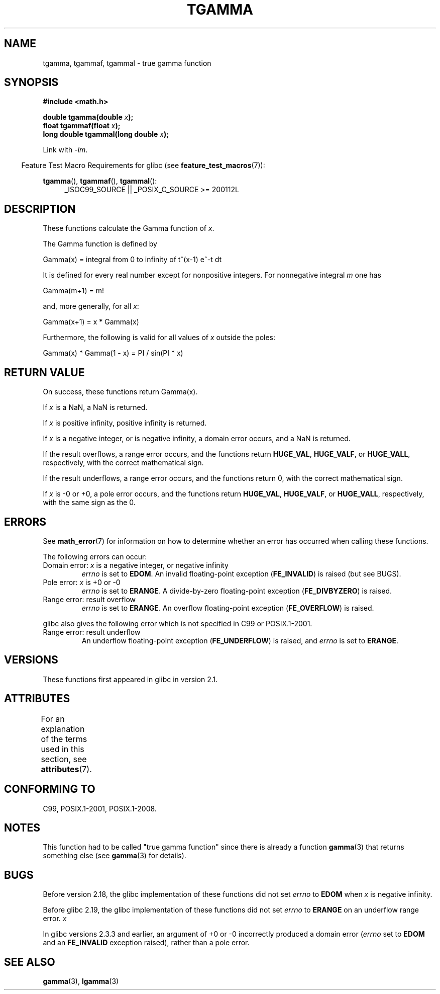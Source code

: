 .\" Copyright 2002 Walter Harms (walter.harms@informatik.uni-oldenburg.de)
.\"
.\" %%%LICENSE_START(GPL_NOVERSION_ONELINE)
.\" Distributed under GPL
.\" %%%LICENSE_END
.\"
.\" Based on glibc infopages
.\" and Copyright 2008, Linux Foundation, written by Michael Kerrisk
.\"     <mtk.manpages@gmail.com>
.\" Modified 2004-11-15, fixed error noted by Fabian Kreutz
.\"	 <kreutz@dbs.uni-hannover.de>
.\"
.TH TGAMMA 3 2016-12-12 "GNU" "Linux Programmer's Manual"
.SH NAME
tgamma, tgammaf, tgammal \- true gamma function
.SH SYNOPSIS
.B #include <math.h>
.PP
.BI "double tgamma(double " x );
.br
.BI "float tgammaf(float " x );
.br
.BI "long double tgammal(long double " x );
.PP
Link with \fI\-lm\fP.
.PP
.in -4n
Feature Test Macro Requirements for glibc (see
.BR feature_test_macros (7)):
.in
.PP
.ad l
.BR tgamma (),
.BR tgammaf (),
.BR tgammal ():
.RS 4
_ISOC99_SOURCE ||
_POSIX_C_SOURCE\ >=\ 200112L
.RE
.ad
.SH DESCRIPTION
These functions calculate the Gamma function of
.IR x .
.PP
The Gamma function is defined by
.sp
    Gamma(x) = integral from 0 to infinity of t^(x\-1) e^\-t dt
.sp
It is defined for every real number except for nonpositive integers.
For nonnegative integral
.I m
one has
.sp
    Gamma(m+1) = m!
.sp
and, more generally, for all
.IR x :
.sp
    Gamma(x+1) = x * Gamma(x)
.sp
Furthermore, the following is valid for all values of
.I x
outside the poles:
.sp
    Gamma(x) * Gamma(1 \- x) = PI / sin(PI * x)
.PP
.SH RETURN VALUE
On success, these functions return Gamma(x).
.PP
If
.I x
is a NaN, a NaN is returned.
.PP
If
.I x
is positive infinity, positive infinity is returned.
.PP
If
.I x
is a negative integer, or is negative infinity,
a domain error occurs,
and a NaN is returned.
.PP
If the result overflows,
a range error occurs,
and the functions return
.BR HUGE_VAL ,
.BR HUGE_VALF ,
or
.BR HUGE_VALL ,
respectively, with the correct mathematical sign.
.PP
If the result underflows,
a range error occurs,
and the functions return 0, with the correct mathematical sign.
.PP
If
.I x
is \-0 or +0,
a pole error occurs,
and the functions return
.BR HUGE_VAL ,
.BR HUGE_VALF ,
or
.BR HUGE_VALL ,
respectively, with the same sign as the 0.
.SH ERRORS
See
.BR math_error (7)
for information on how to determine whether an error has occurred
when calling these functions.
.PP
The following errors can occur:
.TP
Domain error: \fIx\fP is a negative integer, or negative infinity
.I errno
is set to
.BR EDOM .
An invalid floating-point exception
.RB ( FE_INVALID )
is raised (but see BUGS).
.TP
Pole error: \fIx\fP is +0 or \-0
.I errno
is set to
.BR ERANGE .
A divide-by-zero floating-point exception
.RB ( FE_DIVBYZERO )
is raised.
.TP
Range error: result overflow
.I errno
is set to
.BR ERANGE .
An overflow floating-point exception
.RB ( FE_OVERFLOW )
is raised.
.PP
glibc also gives the following error which is not specified
in C99 or POSIX.1-2001.
.TP
Range error: result underflow
.\" e.g., tgamma(-172.5) on glibc 2.8/x86-32
.\" .I errno
.\" is set to
.\" .BR ERANGE .
An underflow floating-point exception
.RB ( FE_UNDERFLOW )
is raised, and
.I errno
is set to
.BR ERANGE .
.\" glibc (as at 2.8) also supports an inexact
.\" exception for various cases.
.SH VERSIONS
These functions first appeared in glibc in version 2.1.
.SH ATTRIBUTES
For an explanation of the terms used in this section, see
.BR attributes (7).
.TS
allbox;
lbw30 lb lb
l l l.
Interface	Attribute	Value
T{
.BR tgamma (),
.BR tgammaf (),
.BR tgammal ()
T}	Thread safety	MT-Safe
.TE
.SH CONFORMING TO
C99, POSIX.1-2001, POSIX.1-2008.
.SH NOTES
This function had to be called "true gamma function"
since there is already a function
.BR gamma (3)
that returns something else (see
.BR gamma (3)
for details).
.SH BUGS
Before version 2.18, the glibc implementation of these functions did not set
.\" http://sources.redhat.com/bugzilla/show_bug.cgi?id=6809
.I errno
to
.B EDOM
when
.I x
is negative infinity.
.PP
Before glibc 2.19,
.\" http://sources.redhat.com/bugzilla/show_bug.cgi?id=6810
the glibc implementation of these functions did not set
.I errno
to
.B ERANGE
on an underflow range error.
.I x
.PP
.\"
In glibc versions 2.3.3 and earlier,
an argument of +0 or \-0 incorrectly produced a domain error
.RI ( errno
set to
.B EDOM
and an
.B FE_INVALID
exception raised), rather than a pole error.
.SH SEE ALSO
.BR gamma (3),
.BR lgamma (3)
